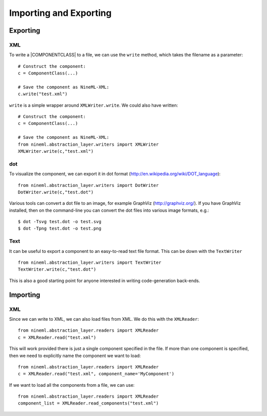 Importing and Exporting
========================


Exporting 
---------

XML
~~~

To write a |COMPONENTCLASS| to a file, we can use the ``write`` method,
which takes the filename as a parameter::

     # Construct the component:
     c = ComponentClass(...)

     # Save the component as NineML-XML:
     c.write("test.xml")


``write`` is a simple wrapper around ``XMLWriter.write``. We could also
have written::

     # Construct the component:
     c = ComponentClass(...)

     # Save the component as NineML-XML:
     from nineml.abstraction_layer.writers import XMLWriter
     XMLWriter.write(c,"test.xml")


dot
~~~

To visualize the component, we can export it in dot format
(http://en.wikipedia.org/wiki/DOT_language)::

    from nineml.abstraction_layer.writers import DotWriter
    DotWriter.write(c,"test.dot")
    
Various tools can convert a dot file to an image, for example GraphViz
(http://graphviz.org/).  If you have GraphViz installed, then on the
command-line you can convert the dot files into various image formats, e.g.::

    $ dot -Tsvg test.dot -o test.svg
    $ dot -Tpng test.dot -o test.png


Text
~~~~~

It can be useful to export a component to an easy-to-read text file format.
This can be down with the ``TextWriter`` ::

    from nineml.abstraction_layer.writers import TextWriter
    TextWriter.write(c,"test.dot")

This is also a good starting point for anyone interested in writing code-generation back-ends.



Importing 
---------


XML
~~~

Since we can write to XML, we can also load files from XML. We do this with the ``XMLReader``::


    from nineml.abstraction_layer.readers import XMLReader
    c = XMLReader.read("test.xml")

This will work provided there is just a single component specified in the file. If more than one component is specified, then we need to explicitly name the component we want to load::


    from nineml.abstraction_layer.readers import XMLReader
    c = XMLReader.read("test.xml", component_name='MyComponent')

If we want to load all the components from a file, we can use::

    from nineml.abstraction_layer.readers import XMLReader
    component_list = XMLReader.read_components("test.xml")



